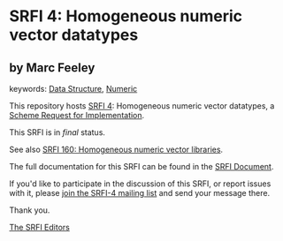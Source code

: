 * SRFI 4: Homogeneous numeric vector datatypes

** by Marc Feeley



keywords: [[https://srfi.schemers.org/?keywords=data-structure][Data Structure]], [[https://srfi.schemers.org/?keywords=numeric][Numeric]]

This repository hosts [[https://srfi.schemers.org/srfi-4/][SRFI 4]]: Homogeneous numeric vector datatypes, a [[https://srfi.schemers.org/][Scheme Request for Implementation]].

This SRFI is in /final/ status.

See also [[https://srfi.schemers.org/srfi-160/][SRFI 160: Homogeneous numeric vector libraries]].

The full documentation for this SRFI can be found in the [[https://srfi.schemers.org/srfi-4/srfi-4.html][SRFI Document]].

If you'd like to participate in the discussion of this SRFI, or report issues with it, please [[https://srfi.schemers.org/srfi-4/][join the SRFI-4 mailing list]] and send your message there.

Thank you.


[[mailto:srfi-editors@srfi.schemers.org][The SRFI Editors]]
